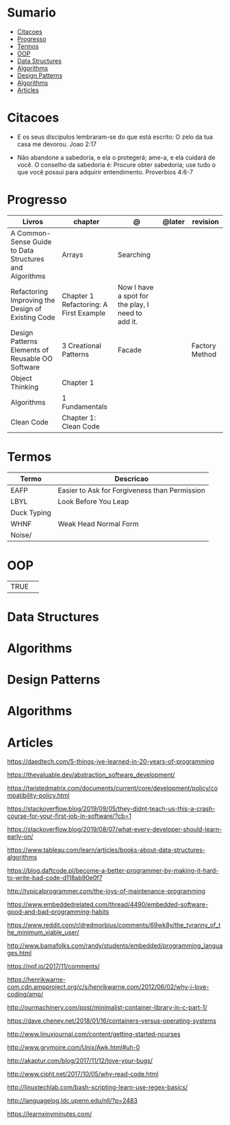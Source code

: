 #+TILE: Conceitos de Programacao - Anotacoes de aprenzado, progresso e outros.

* Sumario
  :PROPERTIES:
  :TOC:      :include all :depth 2 :ignore this
  :END:
:CONTENTS:
- [[#citacoes][Citacoes]]
- [[#progresso][Progresso]]
- [[#termos][Termos]]
- [[#oop][OOP]]
- [[#data-structures][Data Structures]]
- [[#algorithms][Algorithms]]
- [[#design-patterns][Design Patterns]]
- [[#algorithms][Algorithms]]
- [[#articles][Articles]]
:END:
* Citacoes
  - E os seus discípulos lembraram-se do que está escrito: O zelo da tua casa me devorou. Joao 2:17

  - Não abandone a sabedoria, e ela o protegerá; ame-a, e ela cuidará de você.
    O conselho da sabedoria é: Procure obter sabedoria; use tudo o que você possui para adquirir entendimento.
    Proverbios 4:6-7

* Progresso
   | Livros                                                 | chapter                                | @                                                 | @later | revision       |
   |--------------------------------------------------------+----------------------------------------+---------------------------------------------------+--------+----------------|
   | A Common-Sense Guide to Data Structures and Algorithms | Arrays                                 | Searching                                         |        |                |
   | Refactoring Improving the Design of Existing Code      | Chapter 1 Refactoring: A First Example | Now I have a spot for the play, I need to add it. |        |                |
   | Design Patterns Elements of Reusable OO Software       | 3 Creational Patterns                  | Facade                                            |        | Factory Method |
   | Object Thinking                                        | Chapter 1                              |                                                   |        |                |
   | Algorithms                                             | 1 Fundamentals                         |                                                   |        |                |
   | Clean Code                                             | Chapter 1: Clean Code                  |                                                   |        |                |

* Termos
  | Termo       | Descricao                                     |
  |-------------+-----------------------------------------------|
  | EAFP        | Easier to Ask for Forgiveness than Permission |
  | LBYL        | Look Before You Leap                          |
  | Duck Typing |                                               |
  | WHNF        | Weak Head Normal Form                         |
  | Noise/      |                                               |
* OOP
  |      |   |
  |------+---|
  | TRUE |   |

* Data Structures
* Algorithms
* Design Patterns
* Algorithms
* Articles
  https://daedtech.com/5-things-ive-learned-in-20-years-of-programming

  https://thevaluable.dev/abstraction_software_development/

  https://twistedmatrix.com/documents/current/core/development/policy/compatibility-policy.html

  https://stackoverflow.blog/2019/09/05/they-didnt-teach-us-this-a-crash-course-for-your-first-job-in-software/?cb=1

  https://stackoverflow.blog/2019/08/07/what-every-developer-should-learn-early-on/

  https://www.tableau.com/learn/articles/books-about-data-structures-algorithms

  https://blog.daftcode.pl/become-a-better-programmer-by-making-it-hard-to-write-bad-code-d118ab90e0f7

  http://typicalprogrammer.com/the-joys-of-maintenance-programming

  https://www.embeddedrelated.com/thread/4490/embedded-software-good-and-bad-programming-habits

  https://www.reddit.com/r/dredmorbius/comments/69wk8y/the_tyranny_of_the_minimum_viable_user/

  http://www.bamafolks.com/randy/students/embedded/programming_languages.html

  https://npf.io/2017/11/comments/

  https://henrikwarne-com.cdn.ampproject.org/c/s/henrikwarne.com/2012/06/02/why-i-love-coding/amp/

  http://ourmachinery.com/post/minimalist-container-library-in-c-part-1/

  https://dave.cheney.net/2018/01/16/containers-versus-operating-systems

  http://www.linuxjournal.com/content/getting-started-ncurses

  http://www.grymoire.com/Unix/Awk.html#uh-0

  http://akaptur.com/blog/2017/11/12/love-your-bugs/

  http://www.cipht.net/2017/10/05/why-read-code.html

  http://linuxtechlab.com/bash-scripting-learn-use-regex-basics/

  http://languagelog.ldc.upenn.edu/nll/?p=2483

  https://learnxinyminutes.com/

